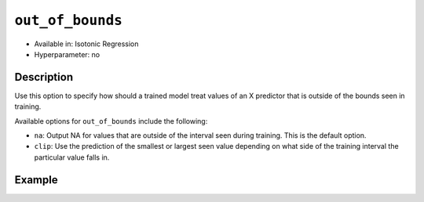 .. _out_of_bounds:

``out_of_bounds``
----------------------

- Available in: Isotonic Regression
- Hyperparameter: no

Description
~~~~~~~~~~~

Use this option to specify how should a trained model treat values of an X predictor that is outside of the bounds seen in training.

Available options for ``out_of_bounds`` include the following:

- ``na``: Output NA for values that are outside of the interval seen during training. This is the default option.
- ``clip``: Use the prediction of the smallest or largest seen value depending on what side of the training interval the particular value falls in.

Example
~~~~~~~

.. tabs::

   .. code-tab:: python

        import h2o
        from h2o import H2OFrame
        from h2o.estimators.isotonicregression import H2OIsotonicRegressionEstimator
        import numpy as np
        from sklearn.datasets import make_regression
        h2o.init()

        X_full, y_full = make_regression(n_samples=10000, n_features=1, random_state=41, noise=0.8)
        X_full = X_full.reshape(-1)

        p05 = np.quantile(X_full, 0.05)
        p95 = np.quantile(X_full, 0.95)

        X = X_full[np.logical_and(p05 < X_full, X_full < p95)]
        y = y_full[np.logical_and(p05 < X_full, X_full < p95)]

        train = H2OFrame(np.column_stack((y, X)), column_names=["y", "X"])
        h2o_iso_reg = H2OIsotonicRegressionEstimator(out_of_bounds="clip")
        h2o_iso_reg.train(training_frame=train, x="X", y="y")

        test = H2OFrame(np.column_stack((y_full, X_full)), column_names=["y", "X"])
        h2o_test_preds = h2o_iso_reg.predict(test).as_data_frame()
        print(h2o_test_preds)
